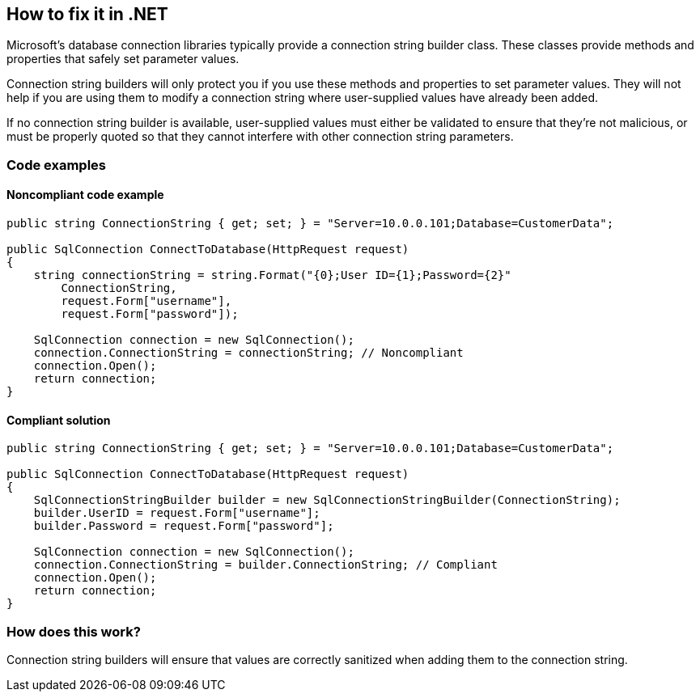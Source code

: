 == How to fix it in .NET

Microsoft's database connection libraries typically provide a connection string builder class. These classes provide
methods and properties that safely set parameter values.

Connection string builders will only protect you if you use these methods and properties to set parameter values. They
will not help if you are using them to modify a connection string where user-supplied values have already been added.

If no connection string builder is available, user-supplied values must either be validated to ensure that they're not
malicious, or must be properly quoted so that they cannot interfere with other connection string parameters.

=== Code examples

==== Noncompliant code example

[source,csharp,diff-id=1,diff-type=noncompliant]
----
public string ConnectionString { get; set; } = "Server=10.0.0.101;Database=CustomerData";

public SqlConnection ConnectToDatabase(HttpRequest request)
{
    string connectionString = string.Format("{0};User ID={1};Password={2}"
        ConnectionString,
        request.Form["username"],
        request.Form["password"]);

    SqlConnection connection = new SqlConnection();
    connection.ConnectionString = connectionString; // Noncompliant
    connection.Open();
    return connection;
}
----

==== Compliant solution

[source,csharp,diff-id=1,diff-type=compliant]
----
public string ConnectionString { get; set; } = "Server=10.0.0.101;Database=CustomerData";

public SqlConnection ConnectToDatabase(HttpRequest request)
{
    SqlConnectionStringBuilder builder = new SqlConnectionStringBuilder(ConnectionString);
    builder.UserID = request.Form["username"];
    builder.Password = request.Form["password"];

    SqlConnection connection = new SqlConnection();
    connection.ConnectionString = builder.ConnectionString; // Compliant
    connection.Open();
    return connection;
}
----

=== How does this work?

Connection string builders will ensure that values are correctly sanitized when adding them to the connection string.
